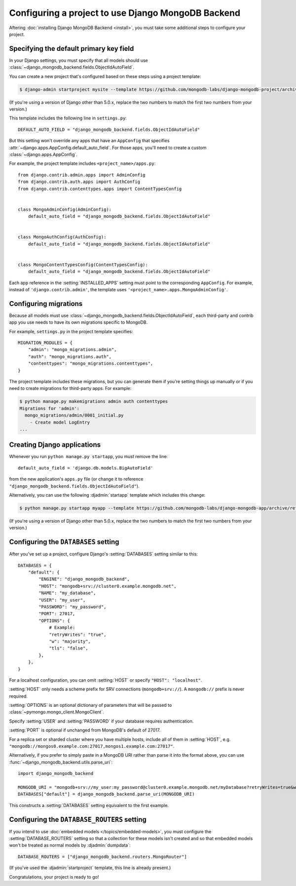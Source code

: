 ===================================================
Configuring a project to use Django MongoDB Backend
===================================================

Aftering :doc:`installing Django MongoDB Backend <install>`, you must take some
additional steps to configure your project.

.. _specifying the-default-pk-field:

Specifying the default primary key field
========================================

In your Django settings, you must specify that all models should use
:class:`~django_mongodb_backend.fields.ObjectIdAutoField`.

You can create a new project that's configured based on these steps using a
project template:

.. code-block:: bash

    $ django-admin startproject mysite --template https://github.com/mongodb-labs/django-mongodb-project/archive/refs/heads/5.0.x.zip

(If you're using a version of Django other than 5.0.x, replace the two numbers
to match the first two numbers from your version.)

This template includes the following line in ``settings.py``::

    DEFAULT_AUTO_FIELD = "django_mongodb_backend.fields.ObjectIdAutoField"

But this setting won't override any apps that have an ``AppConfig`` that
specifies :attr:`~django.apps.AppConfig.default_auto_field`. For those apps,
you'll need to create a custom :class:`~django.apps.AppConfig`.

For example, the project template includes ``<project_name>/apps.py``::

    from django.contrib.admin.apps import AdminConfig
    from django.contrib.auth.apps import AuthConfig
    from django.contrib.contenttypes.apps import ContentTypesConfig


    class MongoAdminConfig(AdminConfig):
        default_auto_field = "django_mongodb_backend.fields.ObjectIdAutoField"


    class MongoAuthConfig(AuthConfig):
        default_auto_field = "django_mongodb_backend.fields.ObjectIdAutoField"


    class MongoContentTypesConfig(ContentTypesConfig):
        default_auto_field = "django_mongodb_backend.fields.ObjectIdAutoField"

Each app reference in the :setting:`INSTALLED_APPS` setting must point to the
corresponding ``AppConfig``. For example, instead of ``'django.contrib.admin'``,
the template uses ``'<project_name>.apps.MongoAdminConfig'``.

Configuring migrations
======================

Because all models must use
:class:`~django_mongodb_backend.fields.ObjectIdAutoField`, each third-party
and contrib app you use needs to have its own migrations specific to MongoDB.

For example, ``settings.py`` in the project template specifies::

    MIGRATION_MODULES = {
        "admin": "mongo_migrations.admin",
        "auth": "mongo_migrations.auth",
        "contenttypes": "mongo_migrations.contenttypes",
    }

The project template includes these migrations, but you can generate them if
you're setting things up manually or if you need to create migrations for
third-party apps. For example:

.. code-block:: bash

    $ python manage.py makemigrations admin auth contenttypes
    Migrations for 'admin':
      mongo_migrations/admin/0001_initial.py
        - Create model LogEntry
    ...

Creating Django applications
============================

Whenever you run ``python manage.py startapp``, you must remove the line::

    default_auto_field = 'django.db.models.BigAutoField'

from the new application's ``apps.py`` file (or change it to reference
``"django_mongodb_backend.fields.ObjectIdAutoField"``).

Alternatively, you can use the following :djadmin:`startapp` template which
includes this change:

.. code-block:: bash

    $ python manage.py startapp myapp --template https://github.com/mongodb-labs/django-mongodb-app/archive/refs/heads/5.0.x.zip

(If you're using a version of Django other than 5.0.x, replace the two numbers
to match the first two numbers from your version.)

.. _configuring-databases-setting:

Configuring the ``DATABASES`` setting
=====================================

After you've set up a project, configure Django's :setting:`DATABASES` setting
similar to this::

    DATABASES = {
        "default": {
            "ENGINE": "django_mongodb_backend",
            "HOST": "mongodb+srv://cluster0.example.mongodb.net",
            "NAME": "my_database",
            "USER": "my_user",
            "PASSWORD": "my_password",
            "PORT": 27017,
            "OPTIONS": {
                # Example:
                "retryWrites": "true",
                "w": "majority",
                "tls": "false",
            },
        },
    }

For a localhost configuration, you can omit :setting:`HOST` or specify
``"HOST": "localhost"``.

:setting:`HOST` only needs a scheme prefix for SRV connections
(``mongodb+srv://``). A ``mongodb://`` prefix is never required.

:setting:`OPTIONS` is an optional dictionary of parameters that will be passed
to :class:`~pymongo.mongo_client.MongoClient`.

Specify :setting:`USER` and :setting:`PASSWORD` if your database requires
authentication.

:setting:`PORT` is optional if unchanged from MongoDB's default of 27017.

For a replica set or sharded cluster where you have multiple hosts, include
all of them in :setting:`HOST`, e.g.
``"mongodb://mongos0.example.com:27017,mongos1.example.com:27017"``.

Alternatively, if you prefer to simply paste in a MongoDB URI rather than parse
it into the format above, you can use
:func:`~django_mongodb_backend.utils.parse_uri`::

    import django_mongodb_backend

    MONGODB_URI = "mongodb+srv://my_user:my_password@cluster0.example.mongodb.net/myDatabase?retryWrites=true&w=majority&tls=false"
    DATABASES["default"] = django_mongodb_backend.parse_uri(MONGODB_URI)

This constructs a :setting:`DATABASES` setting equivalent to the first example.

.. _configuring-database-routers-setting:

Configuring the ``DATABASE_ROUTERS`` setting
============================================

If you intend to use :doc:`embedded models </topics/embedded-models>`, you must
configure the :setting:`DATABASE_ROUTERS` setting so that a collection for
these models isn't created and so that embedded models won't be treated as
normal models by :djadmin:`dumpdata`::

    DATABASE_ROUTERS = ["django_mongodb_backend.routers.MongoRouter"]

(If you've used the :djadmin:`startproject` template, this line is already
present.)

Congratulations, your project is ready to go!

.. seealso::

    :doc:`/howto/contrib-apps`
